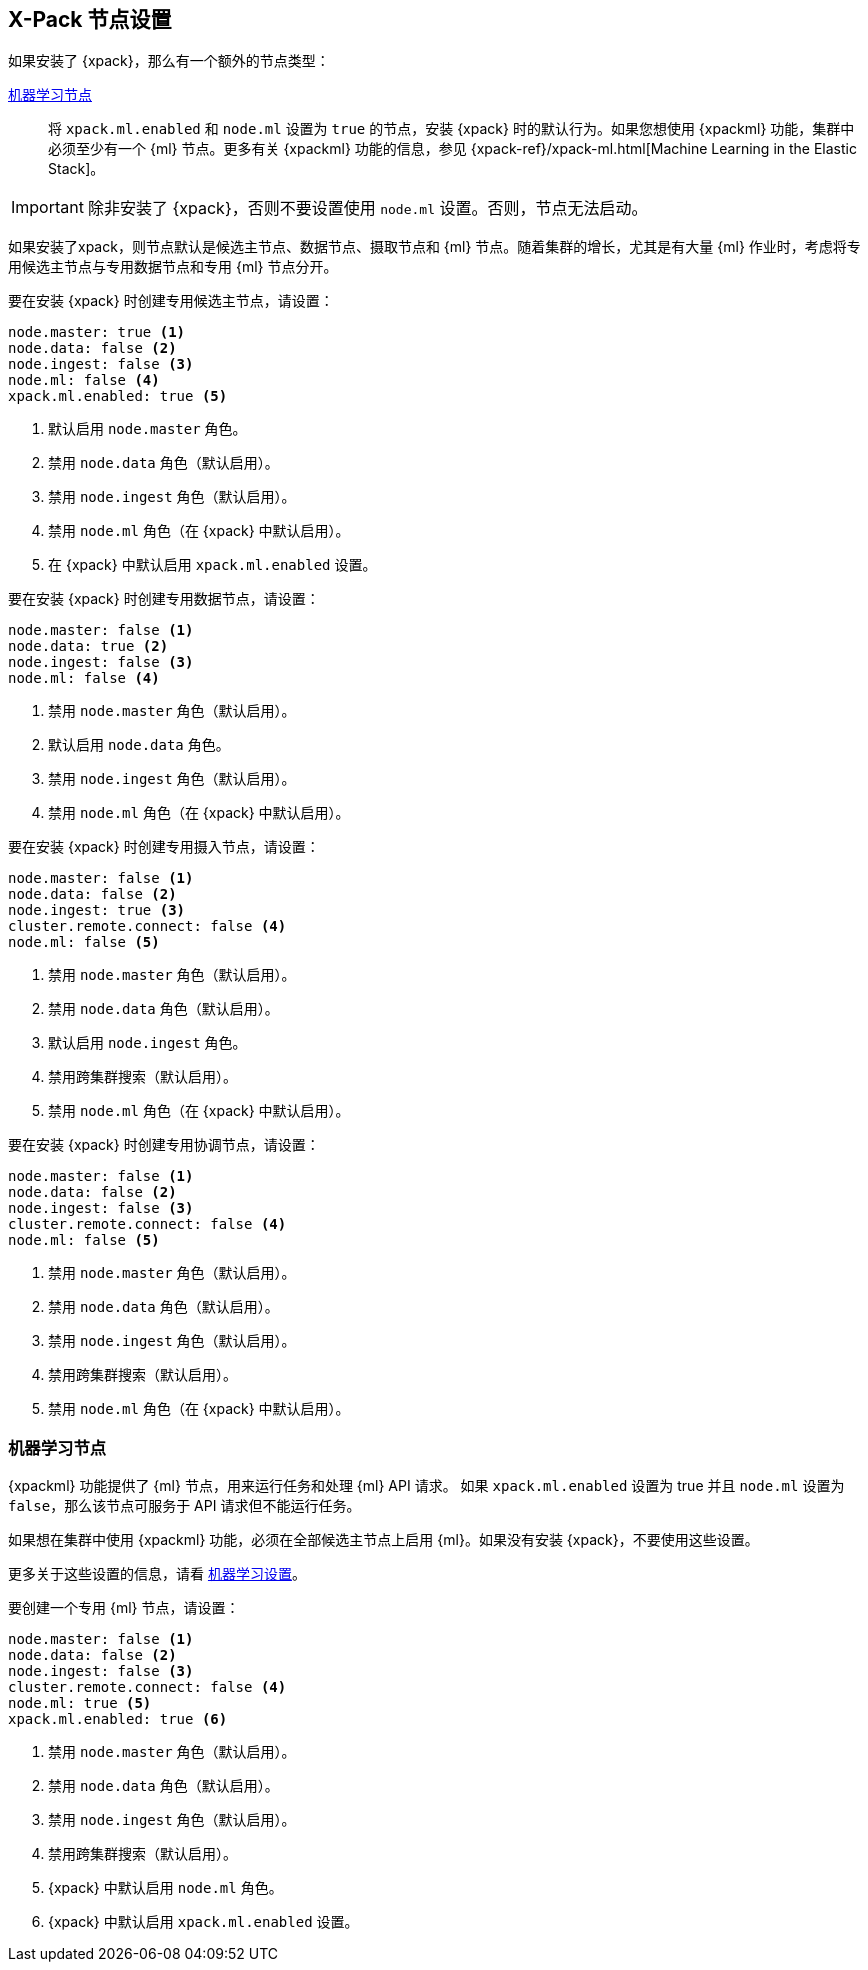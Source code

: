 [float]
[[modules-node-xpack]]
== [xpack]#X-Pack 节点设置#

//This content is referenced from the elastic/elasticsearch/docs/reference/modules/node.asciidoc

如果安装了 {xpack}，那么有一个额外的节点类型：

<<ml-node,机器学习节点>>::

将 `xpack.ml.enabled` 和 `node.ml` 设置为 `true` 的节点，安装 {xpack} 时的默认行为。如果您想使用 {xpackml} 功能，集群中必须至少有一个 {ml} 节点。更多有关 {xpackml} 功能的信息，参见 {xpack-ref}/xpack-ml.html[Machine Learning in the Elastic Stack]。

IMPORTANT: 除非安装了 {xpack}，否则不要设置使用 `node.ml` 设置。否则，节点无法启动。

如果安装了xpack，则节点默认是候选主节点、数据节点、摄取节点和 {ml} 节点。随着集群的增长，尤其是有大量 {ml} 作业时，考虑将专用候选主节点与专用数据节点和专用 {ml} 节点分开。

要在安装 {xpack} 时创建专用候选主节点，请设置：

[source,yaml]
-------------------
node.master: true <1>
node.data: false <2>
node.ingest: false <3>
node.ml: false <4>
xpack.ml.enabled: true <5>
-------------------
<1> 默认启用 `node.master` 角色。
<2> 禁用 `node.data` 角色（默认启用）。
<3> 禁用 `node.ingest` 角色（默认启用）。
<4> 禁用 `node.ml` 角色（在 {xpack} 中默认启用）。
<5> 在 {xpack} 中默认启用 `xpack.ml.enabled` 设置。

要在安装 {xpack} 时创建专用数据节点，请设置：

[source,yaml]
-------------------
node.master: false <1>
node.data: true <2>
node.ingest: false <3>
node.ml: false <4>
-------------------
<1> 禁用 `node.master` 角色（默认启用）。
<2> 默认启用 `node.data`  角色。
<3> 禁用 `node.ingest` 角色（默认启用）。
<4> 禁用 `node.ml` 角色（在 {xpack} 中默认启用）。

要在安装 {xpack} 时创建专用摄入节点，请设置：

[source,yaml]
-------------------
node.master: false <1>
node.data: false <2>
node.ingest: true <3>
cluster.remote.connect: false <4>
node.ml: false <5>
-------------------
<1> 禁用 `node.master` 角色（默认启用）。
<2> 禁用 `node.data` 角色（默认启用）。
<3> 默认启用 `node.ingest` 角色。
<4> 禁用跨集群搜索（默认启用）。
<5> 禁用 `node.ml` 角色（在 {xpack} 中默认启用）。

要在安装 {xpack} 时创建专用协调节点，请设置：

[source,yaml]
-------------------
node.master: false <1>
node.data: false <2>
node.ingest: false <3>
cluster.remote.connect: false <4>
node.ml: false <5>
-------------------
<1> 禁用 `node.master` 角色（默认启用）。
<2> 禁用 `node.data` 角色（默认启用）。
<3> 禁用 `node.ingest` 角色（默认启用）。
<4> 禁用跨集群搜索（默认启用）。
<5> 禁用 `node.ml` 角色（在 {xpack} 中默认启用）。

[float]
[[ml-node]]
=== [xpack]#机器学习节点#

{xpackml} 功能提供了 {ml} 节点，用来运行任务和处理 {ml} API 请求。 如果 `xpack.ml.enabled` 设置为 true 并且 `node.ml` 设置为 `false`，那么该节点可服务于 API 请求但不能运行任务。

如果想在集群中使用 {xpackml} 功能，必须在全部候选主节点上启用 {ml}。如果没有安装 {xpack}，不要使用这些设置。

更多关于这些设置的信息，请看 <<ml-settings, 机器学习设置>>。

要创建一个专用 {ml} 节点，请设置：

[source,yaml]
-------------------
node.master: false <1>
node.data: false <2>
node.ingest: false <3>
cluster.remote.connect: false <4>
node.ml: true <5>
xpack.ml.enabled: true <6>
-------------------
<1> 禁用 `node.master` 角色（默认启用）。
<2> 禁用 `node.data` 角色（默认启用）。
<3> 禁用 `node.ingest` 角色（默认启用）。
<4> 禁用跨集群搜索（默认启用）。
<5> {xpack} 中默认启用 `node.ml` 角色。
<6> {xpack} 中默认启用 `xpack.ml.enabled` 设置。
